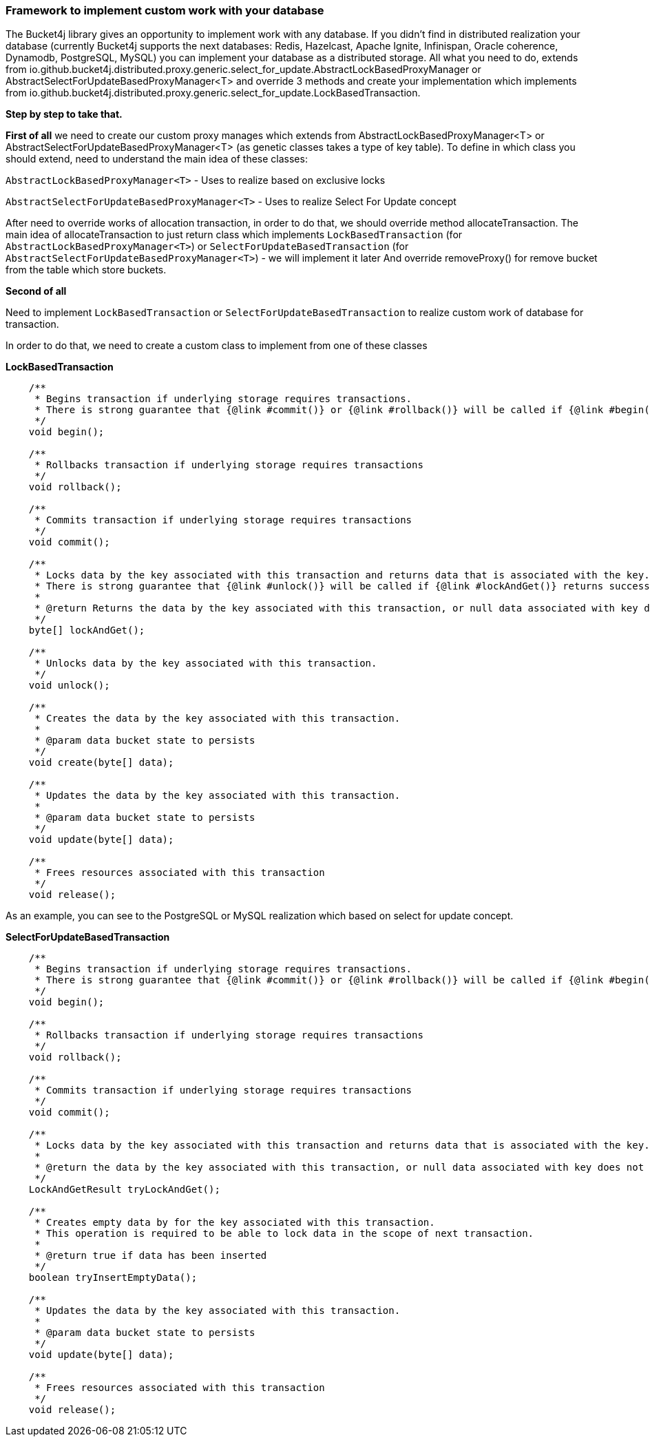 === Framework to implement custom work with your database
The Bucket4j library gives an opportunity to implement work with any database.
If you didn't find in distributed realization your database (currently Bucket4j supports the next databases: Redis, Hazelcast, Apache Ignite, Infinispan, Oracle coherence, Dynamodb, PostgreSQL, MySQL)
you can implement your database as a distributed storage.
All what you need to do, extends from io.github.bucket4j.distributed.proxy.generic.select_for_update.AbstractLockBasedProxyManager or
AbstractSelectForUpdateBasedProxyManager<T>
and override 3 methods and create your implementation which implements from io.github.bucket4j.distributed.proxy.generic.select_for_update.LockBasedTransaction.

**Step by step to take that.**

**First of all**
we need to create our custom proxy manages which extends from AbstractLockBasedProxyManager<T> or AbstractSelectForUpdateBasedProxyManager<T> (as genetic classes takes a type of key table).
To define in which class you should extend, need to understand the main idea of these classes:

`AbstractLockBasedProxyManager<T>` - Uses to realize based on exclusive locks

`AbstractSelectForUpdateBasedProxyManager<T>` - Uses to realize Select For Update concept

After need to override works of allocation transaction, in order to do that, we should override method allocateTransaction.
The main idea of allocateTransaction to just return class which implements `LockBasedTransaction` (for `AbstractLockBasedProxyManager<T>`)
or `SelectForUpdateBasedTransaction` (for `AbstractSelectForUpdateBasedProxyManager<T>`) - we will implement it later
And override removeProxy() for remove bucket from the table which store buckets.

**Second of all**

Need to implement `LockBasedTransaction` or `SelectForUpdateBasedTransaction` to realize custom work of database for transaction.

In order to do that, we need to create a custom class to implement from one of these classes

*LockBasedTransaction*
----
    /**
     * Begins transaction if underlying storage requires transactions.
     * There is strong guarantee that {@link #commit()} or {@link #rollback()} will be called if {@link #begin()} returns successfully.
     */
    void begin();

    /**
     * Rollbacks transaction if underlying storage requires transactions
     */
    void rollback();

    /**
     * Commits transaction if underlying storage requires transactions
     */
    void commit();

    /**
     * Locks data by the key associated with this transaction and returns data that is associated with the key.
     * There is strong guarantee that {@link #unlock()} will be called if {@link #lockAndGet()} returns successfully.
     *
     * @return Returns the data by the key associated with this transaction, or null data associated with key does not exist
     */
    byte[] lockAndGet();

    /**
     * Unlocks data by the key associated with this transaction.
     */
    void unlock();

    /**
     * Creates the data by the key associated with this transaction.
     *
     * @param data bucket state to persists
     */
    void create(byte[] data);

    /**
     * Updates the data by the key associated with this transaction.
     *
     * @param data bucket state to persists
     */
    void update(byte[] data);

    /**
     * Frees resources associated with this transaction
     */
    void release();
----

As an example, you can see to the PostgreSQL or MySQL realization which based on select for update concept.

*SelectForUpdateBasedTransaction*

----
    /**
     * Begins transaction if underlying storage requires transactions.
     * There is strong guarantee that {@link #commit()} or {@link #rollback()} will be called if {@link #begin()} returns successfully.
     */
    void begin();

    /**
     * Rollbacks transaction if underlying storage requires transactions
     */
    void rollback();

    /**
     * Commits transaction if underlying storage requires transactions
     */
    void commit();

    /**
     * Locks data by the key associated with this transaction and returns data that is associated with the key.
     *
     * @return the data by the key associated with this transaction, or null data associated with key does not exist
     */
    LockAndGetResult tryLockAndGet();

    /**
     * Creates empty data by for the key associated with this transaction.
     * This operation is required to be able to lock data in the scope of next transaction.
     *
     * @return true if data has been inserted
     */
    boolean tryInsertEmptyData();

    /**
     * Updates the data by the key associated with this transaction.
     *
     * @param data bucket state to persists
     */
    void update(byte[] data);

    /**
     * Frees resources associated with this transaction
     */
    void release();
----

